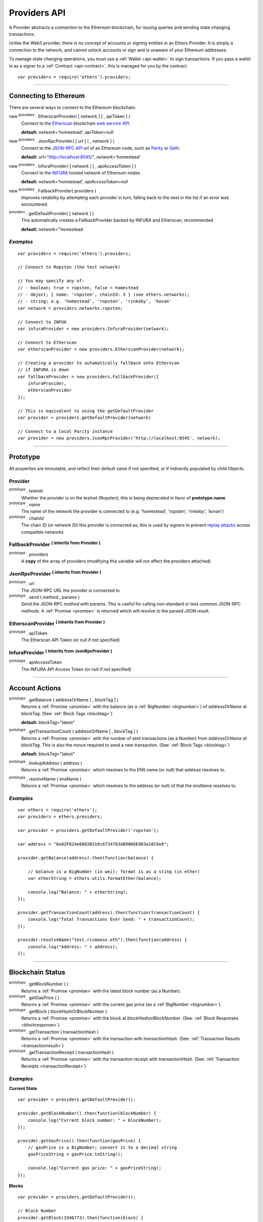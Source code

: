 .. _api-provider:

Providers API
*************

A Provider abstracts a connection to the Ethereum blockchain, for issuing queries
and sending state changing transactions.

Unlike the Web3 provider, there is no concept of accounts or signing entities in
an Ethers Provider. It is simply a connection to the network, and cannot unlock
accounts or sign and is unaware of your Ethereum addresses.

To manage state changing operations, you must use a :ref:`Wallet <api-wallet>`
to sign transactions. If you pass a wallet in as a signer to
a :ref:`Contract <api-contract>`, this is managed for you by the contract.

::

    var providers = require('ethers').providers;

-----

Connecting to Ethereum
======================

There are several ways to connect to the Ethereum blockchain:

new :sup:`providers` . EtherscanProvider( [ network ] [ , apiToken ] )
    Connect to the `Etherscan`_ blockchain `web service API`_.

    **default:** *network*\ ='homestead', *apiToken*\ =null

new :sup:`providers` . JsonRpcProvider( [ url ] [ , network ] )
    Connect to the `JSON-RPC API`_ *url* of an Ethereum node, such as `Parity`_ or `Geth`_.

    **default:** *url*\ ="http://localhost:8545/", *network*\ ='homestead'

new :sup:`providers` . InfuraProvider( [ network ] [ , apiAccessToken ] )
    Connect to the `INFURA`_ hosted network of Ethereum nodes.

    **default:** *network*\ ='homestead', *apiAccessToken*\ =null

new :sup:`providers` . FallbackProvider( providers )
    Improves reliability by attempting each provider in turn, falling back to the
    next in the list if an error was encountered.

:sup:`providers` . getDefaultProvider( [ network ] )
    This automatically creates a FallbackProvider backed by INFURA and Etherscan; recommended

    **default:** *network*\ =''homestead


*Examples*
----------

::

    var providers = require('ethers').providers;

    // Connect to Ropsten (the test network)

    // You may specify any of:
    // - boolean; true = ropsten, false = homestead
    // - object; { name: 'ropsten', chainId: 3 } (see ethers.networks);
    // - string; e.g. 'homestead', 'ropsten', 'rinkeby', 'kovan'
    var network = providers.networks.ropsten;

    // Connect to INFUA
    var infuraProvider = new providers.InfuraProvider(network);

    // Connect to Etherscan
    var etherscanProvider = new providers.EtherscanProvider(network);

    // Creating a provider to automatically fallback onto Etherscan
    // if INFURA is down
    var fallbackProvider = new providers.FallbackProvider([
        infuraProvider,
        etherscanProvider
    ]);

    // This is equivalent to using the getDefaultProvider
    var provider = providers.getDefaultProvider(network)

    // Connect to a local Parity instance
    var provider = new providers.JsonRpcProvider('http://localhost:8545', network);

-----

Prototype
=========

All properties are immutable, and reflect their default value if not specified, or if
indirectly populated by child Objects.

.. _provider:

Provider
--------

:sup:`prototype` . testnet
    Whether the provider is on the testnet (Ropsten); this is being deprecated in favor
    of **prototype.name**

:sup:`prototype` . name
    The name of the network the provider is connected to (e.g. 'homestead', 'ropsten', 'rinkeby', 'kovan')

:sup:`prototype` . chainId
    The chain ID (or network ID) this provider is connected as; this is used by
    signers to prevent `replay attacks`_ across compatible networks

FallbackProvider :sup:`( inherits from Provider )`
--------------------------------------------------

:sup:`prototype` . providers
    A **copy** of the array of providers (modifying this variable will not affect
    the providers attached)

JsonRpcProvider :sup:`( inherits from Provider )`
-------------------------------------------------

:sup:`prototype` . url
    The JSON-RPC URL the provider is connected to

:sup:`prototype` . send ( method , params )
    Send the JSON-RPC *method* with *params*. This is useful for calling
    non-standard or less common JSON-RPC methods. A :ref:`Promise <promise>` is
    returned which will resolve to the parsed JSON result.

EtherscanProvider :sup:`( inherits from Provider )`
---------------------------------------------------

:sup:`prototype` . apiToken
    The Etherscan API Token (or null if not specified)

InfuraProvider :sup:`( inherits from JsonRpcProvider )`
-------------------------------------------------------

:sup:`prototype` . apiAccessToken
    The INFURA API Access Token (or null if not specified)

-----

Account Actions
===============

:sup:`prototype` . getBalance ( addressOrName [ , blockTag ] )
    Returns a :ref:`Promise <promise>` with the balance (as a :ref:`BigNumber <bignumber>`) of
    *addressOrName* at *blockTag*. (See: :ref:`Block Tags <blocktag>`)

    **default:** *blockTag*\ ="latest"

:sup:`prototype` . getTransactionCount ( addressOrName [ , blockTag ] )
    Returns a :ref:`Promise <promise>` with the number of sent transactions (as a Number) from
    *addressOrName* at *blockTag*. This is also the nonce required to send a new
    transaction. (See: :ref:`Block Tags <blocktag>`)

    **default:** *blockTag*\ ="latest"

:sup:`prototype` . lookupAddress ( address )
    Returns a :ref:`Promise <promise>` which resolves to the ENS name (or null) that *address* resolves
    to.

:sup:`prototype` . resolveName ( ensName )
    Returns a :ref:`Promise <promise>` which resolves to the address (or null) of that the *ensName*
    resolves to.

*Examples*
----------

::

    var ethers = require('ethers');
    var providers = ethers.providers;
 
    var provider = providers.getDefaultProvider('ropsten');

    var address = "0x02F024e0882B310c6734703AB9066EdD3a10C6e0";

    provider.getBalance(address).then(function(balance) {

        // balance is a BigNumber (in wei); format is as a sting (in ether)
        var etherString = ethers.utils.formatEther(balance);

        console.log("Balance: " + etherString);
    });

    provider.getTransactionCount(address).then(function(transactionCount) {
        console.log("Total Transactions Ever Send: " + transactionCount);
    });

    provider.resolveName("test.ricmoose.eth").then(function(address) {
        console.log("Address: " + address);
    });

-----

Blockchain Status
=================

:sup:`prototype` . getBlockNumber ( )
    Returns a :ref:`Promise <promise>` with the latest block number (as a Number).

:sup:`prototype` . getGasPrice ( )
    Returns a :ref:`Promise <promise>` with the current gas price (as a :ref:`BigNumber <bignumber>`).

:sup:`prototype` . getBlock ( blockHashOrBlockNumber )
    Returns a :ref:`Promise <promise>` with the block at *blockHashorBlockNumber*. (See: :ref:`Block Responses <blockresponse>`)

:sup:`prototype` . getTransaction ( transactionHash )
    Returns a :ref:`Promise <promise>` with the transaction with *transactionHash*. (See: :ref:`Transaction Results <transactionresult>`)

:sup:`prototype` . getTransactionReceipt ( transactionHash )
    Returns a :ref:`Promise <promise>` with the transaction receipt with *transactionHash*.
    (See: :ref:`Transaction Receipts <transactionReceipt>`)

*Examples*
----------

**Current State**\ ::

    var provider = providers.getDefaultProvider();

    provider.getBlockNumber().then(function(blockNumber) {
        console.log("Current block number: " + blockNumber);
    });

    provider.getGasPrice().then(function(gasPrice) {
        // gasPrice is a BigNumber; convert it to a decimal string
        gasPriceString = gasPrice.toString();

        console.log("Current gas price: " + gasPriceString);
    });

**Blocks**\ ::

    var provider = providers.getDefaultProvider();

    // Block Number
    provider.getBlock(3346773).then(function(block) {
        console.log(block);
    });

    // Block Hash
    var blockHash = "0x7a1d0b010393c8d850200d0ec1e27c0c8a295366247b1bd6124d496cf59182ad";
    provider.getBlock(blockHash).then(function(block) {
        console.log(block);
    });

**Transactions**\ ::

    var provider = providers.getDefaultProvider();

    var transactionHash = "0x7baea23e7d77bff455d94f0c81916f938c398252fb62fce2cdb43643134ce4ed";

    provider.getTransaction(transactionHash).then(function(transaction) {
        console.log(transaction);
    });

    provider.getTransactionReceipt(transactionHash).then(function(transactionReceipt) {
        console.log(transactionReceipt);
    });

-----

Ethereum Name Resolution
========================

The Ethereum Naming Service (ENS) allows easy to remember and use names to be
assigned to Ethereum addresses. Any provider operation which takes an address
may also take an ENS name.

It is often useful to resolve a name entered by a user or perform a reverse lookup
of an address to get a more human readbale name.

**Resolving Names**\ ::

    var providers = require('ethers').providers;
    var provider = providers.getDefaultProvider();
    provider.resolveName('registrar.firefly.eth').then(function(address) {
        console.log(address);
        // '0x6fC21092DA55B392b045eD78F4732bff3C580e2c'
    });

**Looking up Addresses**\ ::

    provider.lookupAddress('0x6fC21092DA55B392b045eD78F4732bff3C580e2c').then(function(name) {
        console.log(name);
        // 'registrar.firefly.eth'
    });

-----

Contract Execution
==================

These are relatively low-level calls. The :ref:`Contracts API <api-contract>` should
usually be used instead.

:sup:`prototype` . call ( transaction )
    Send the **read-only** (constant) *transaction* to a single Ethereum node and
    return a :ref:`Promise <promise>` with the result (as a :ref:`hex string <hexstring>`) of executing it.
    (See :ref:`Transaction Requests <transactionrequest>`)

    This is free, since it does not change any state on the blockchain.

:sup:`prototype` . estimateGas ( transaction )
    Send a *transaction* to a single Ethereum node and return a :ref:`Promise <promise>` with the
    estimated amount of gas required (as a :ref:`BigNumber <bignumber>`) to send it.
    (See :ref:`Transaction Requests <transactionrequest>`)

    This is free, but only an estimate. Providing too little gas will result in a
    transaction being rejected (while still consuming all provided gas).

:sup:`prototype` . sendTransaction ( signedTransaction )
    Send the *signedTransaction* to the **entire** Ethereum network and returns a :ref:`Promise <promise>`
    with the transaction hash.

    **This will consume gas** from the account that signed the transaction.


*Examples*
----------

**Call (Constant) Functions** ::

    var ethers = require('ethers');
    var provider = ethers.providers.getDefaultProvider();
    
    // setup a transaction to call the CryptoKitties.symbol() function
    // CryptoKitties contract address
    var address = "0x06012c8cf97BEaD5deAe237070F9587f8E7A266d"; 
    // first 8 nibbles of the hash of symbol()
    var data = ethers.utils.id('symbol()').substring(0,10);
    var transaction = {
        to: address, 
        data: data   
    }
    
    provider.call(transaction).then(function(result) {
        console.log(result);
        // '0x000000000000000000000000000000000000000000000000000000000000002'+
        // '00000000000000000000000000000000000000000000000000000000000000002'+
        // '434b000000000000000000000000000000000000000000000000000000000000'
    });

**sendTransaction** :: 

    var ethers = require('ethers');
    var privateKey = '0x0123456789012345678901234567890123456789012345678901234567890123';
    var wallet = new ethers.Wallet(privateKey);
    wallet.provider = ethers.providers.getDefaultProvider('ropsten');
    
    var transaction = {
        to: "0x88a5C2d9919e46F883EB62F7b8Dd9d0CC45bc290",
        value: ethers.utils.parseEther("0.1") 
    };
    
    var estimateGasPromise = wallet.estimateGas(transaction);
    
    estimateGasPromise.then(function(gasEstimate) {
        console.log(gasEstimate.toString());
        transaction.gasLimit = gasEstimate;
    
    
        // Send the transaction
        var sendTransactionPromise = wallet.sendTransaction(transaction);
    
        sendTransactionPromise.then(function(transactionHash) {
           console.log(transactionHash);
        });
    });

-----

Contract State
==============

:sup:`prototype` . getCode ( addressOrName )
    Returns a :ref:`Promise <promise>` with the bytecode (as a :ref:`hex string <hexstring>`)
    at  *addressOrName*.

:sup:`prototype` . getStorageAt ( addressOrName , position [ , blockTag ] )
    Returns a :ref:`Promise <promise>` with the value (as a :ref:`hex string <hexstring>`) at
    *addressOrName* in *position* at *blockTag*. (See :ref:`Block Tags <blocktag>`)

    default: *blockTag*\ = "latest"

:sup:`prototype` . getLogs ( filter )
    Returns a :ref:`Promise <promise>` with an array (possibly empty) of the logs that
    match the *filter*. (See :ref:`Filters <filter>`)

*Examples*
----------

**getCode** :: 

    var ethers = require('ethers');
    var provider = ethers.providers.getDefaultProvider();
    
    var contractAddress = '0x6fC21092DA55B392b045eD78F4732bff3C580e2c';
    var contractEnsName = 'registrar.firefly.eth';
    var codePromise = provider.getCode(contractEnsName);
    codePromise.then(function(result){
       console.log('getCode by ENS name:');
       console.log(result);
    });
    
    var codeByAddressPromise = provider.getCode(contractAddress);
    codeByAddressPromise.then(function(result){
       console.log('getCode by contract address:');
       console.log(result);
    });


**getStorageAt** :: 


    var ethers = require('ethers');
    var provider = ethers.providers.getDefaultProvider();
    
    var contractEnsName = 'registrar.firefly.eth';
    var storagePromise = provider.getStorageAt(contractEnsName, 0);
    storagePromise.then(function(result){
       console.log(result);
    });

**getLogs** :: 


    var ethers = require('ethers');
    var provider = ethers.providers.getDefaultProvider();
    
    var cryptoKittiesContractAddress = '0x06012c8cf97BEaD5deAe237070F9587f8E7A266d';
    var topic = '0x241ea03ca20251805084d27d4440371c34a0b85ff108f6bb5611248f73818b80';
    var filter = {
       fromBlock: 5044502,
       address: cryptoKittiesContractAddress,
       topics: [ topic ]
    }
    var filterPromise = provider.getLogs(filter);
    filterPromise.then(function(result){
       console.log(result);
    });




-----

Events
======

These methods allow management of callbacks on certain events on the blockchain
and contracts. They are largely based on the `EventEmitter API`_.

:sup:`prototype` . on ( eventType , callback )
    Register a callback for any future *eventType*; see below for callback parameters

:sup:`prototype` . once ( eventType , callback)
    Register a callback for the next (and only next) *eventType*; see below for callback parameters

:sup:`prototype` . removeListener ( eventType , callback )
    Unregister the *callback* for *eventType*; if the same callback is registered
    more than once, only the first registered instance is removed

:sup:`prototype` . removeAllListeners ( eventType )
    Unregister all callbacks for *eventType*

:sup:`prototype` . listenerCount ( [ eventType ] )
    Return the number of callbacks registered for *eventType*, or if ommitted, the
    total number of callbacks registered

:sup:`prototype` . resetEventsBlock ( blockNumber )
    Begin scanning for events from *blockNumber*. By default, events begin at the
    block number that the provider began polling at.

Event Types
-----------

"block"
    Whenever a new block is mined

    ``callback( blockNumber )``

any address
    When the balance of the coresposding address changes

    ``callback( balance )``

any transaction hash
    When the coresponding transaction is mined; also see
    :ref:`Waiting for Transactions <waitForTransaction>`

    ``callback( transaction )``

an array of topics
    When any of the topics are triggered in a block's logs; when using the
    :ref:`Contract API <api-contract>`, this is automatically handled;

    ``callback( log )``

.. _waitForTransaction:

Waiting for Transactions
------------------------

:sup:`prototype` . waitForTransaction ( transachtionHash [ , timeout ] )
    Return a :ref:`Promise <promise>` which returns the transaction once *transactionHash* is
    mined, with an optional *timeout* (in milliseconds)

*Examples*
----------

::

    // Get notified on every new block
    provider.on('block', function(blockNumber) {
        console.log('New Block: ' + blockNumber);
    });

    // Get notified on account balance change
    provider.on('0x46Fa84b9355dB0708b6A57cd6ac222950478Be1d', function(balance) {
        console.log('New Balance: ' + balance);
    });

    // Get notified when a transaction is mined
    provider.once(transactionHash, function(transaction) {
        console.log('Transaction Minded: ' + transaction.hash);
        console.log(transaction);
    );

    // OR equivalently the waitForTransaction() returns a Promise

    provider.waitForTransaction(transactionHash).then(function(transaction) {
        console.log('Transaction Minded: ' + transaction.hash);
        console.log(transaction);
    });


    // Get notified when a contract event is logged
    var eventTopic = '0xddf252ad1be2c89b69c2b068fc378daa952ba7f163c4a11628f55a4df523b3ef';
    provider.on([ eventTopic ], function(log) {
        console.log('Event Log');
        console.log(log);
    });

-----

Objects
=======

.. _blocktag:

Block Tag
---------

A block tag is used to uniquely identify a block's position in the blockchain:

a Number or :ref:`hex string <hexstring>`:
    Each block has a block number (eg. ``42`` or ``"0x2a``.

"latest":
    The most recently mined block.

"pending":
    The block that is currently being mined.

.. _blockresponse:

Block Responses
---------------

::

    {
        parentHash: "0x3d8182d27303d92a2c9efd294a36dac878e1a9f7cb0964fa0f789fa96b5d0667",
        hash: "0x7f20ef60e9f91896b7ebb0962a18b8defb5e9074e62e1b6cde992648fe78794b",
        number: 3346463,

        difficulty: 183765779077962,
        timestamp: 1489440489,
        nonce: "0x17060cb000d2c714",
        extraData: "0x65746865726d696e65202d20555331",

        gasLimit: utils.bigNumberify("3993225"),
        gasUsed: utils.bigNuberify("3254236"),

        miner: "0xEA674fdDe714fd979de3EdF0F56AA9716B898ec8",
        transactions: [
            "0x125d2b846de85c4c74eafb6f1b49fdb2326e22400ae223d96a8a0b26ccb2a513",
            "0x948d6e8f6f8a4d30c0bd527becbe24d15b1aba796f9a9a09a758b622145fd963",
            ... [ 49 more transaction hashes ] ...
            "0xbd141969b164ed70388f95d780864210e045e7db83e71f171ab851b2fba6b730"
        ]
    }

.. _transactionrequest:

Transaction Requests
--------------------

Any property which accepts a number may also be specified as a :ref:`BigNumber <bignumber>`
or :ref:`hex string <hexstring>`.

::

    // Example:
    {
        // Required unless deploying a contract (in which case omit)
        to: addressOrName,  // the target address or ENS name

        // These are optional/meaningless for call and estimateGas
        nonce: 0,           // the transaction nonce
        gasLimit: 0,        // the maximum gas this transaction may spend
        gasPrice: 0,        // the price (in wei) per unit of gas

        // These are always optional (but for call, data is usually specified)
        data: "0x",         // extra data for the transaction, or input for call
        value: 0,           // the amount (in wei) this transaction is sending
        chainId: 3          // the network ID; usually added by a signer
    }


.. _transactionresult:

Transaction Results
-------------------

::

    // Example:
    {
        // Only available for mined transactions
        blockHash: "0x7f20ef60e9f91896b7ebb0962a18b8defb5e9074e62e1b6cde992648fe78794b",
        blockNumber: 3346463,
        transactionIndex: 51,

        // Exactly one of these will be present (send vs. deploy contract)
        creates: null,
        to: "0xc149Be1bcDFa69a94384b46A1F91350E5f81c1AB",

        // The transaction hash
        hash: "0xf517872f3c466c2e1520e35ad943d833fdca5a6739cfea9e686c4c1b3ab1022e",

        // See above (Transaction Requests) for these explained
        data: "0x",
        from: "0xEA674fdDe714fd979de3EdF0F56AA9716B898ec8",
        gasLimit: utils.bigNumberify("90000"),
        gasPrice: utils.bigNumberify("21488430592"),
        nonce: 0,
        value: utils.parseEther(1.0017071732629267),

        // The network ID (or chain ID); 0 indicates replay-attack vulnerable
        // (eg. 1 = Homestead mainnet, 3 = Ropsten testnet)
        networkId: 1,

        // The signature of the transaction
        r: "0x5b13ef45ce3faf69d1f40f9d15b0070cc9e2c92f3df79ad46d5b3226d7f3d1e8",
        s: "0x535236e497c59e3fba93b78e124305c7c9b20db0f8531b015066725e4bb31de6",
        v: 37,

        // The raw transaction
        raw: "0xf87083154262850500cf6e0083015f9094c149be1bcdfa69a94384b46a1f913" +
               "50e5f81c1ab880de6c75de74c236c8025a05b13ef45ce3faf69d1f40f9d15b0" +
               "070cc9e2c92f3df79ad46d5b3226d7f3d1e8a0535236e497c59e3fba93b78e1" +
               "24305c7c9b20db0f8531b015066725e4bb31de6"
    }

.. _transactionReceipt:

Transaction Receipts
--------------------

::

    // Example
    {
        transactionHash: "0x7dec07531aae8178e9d0b0abbd317ac3bb6e8e0fd37c2733b4e0d382ba34c5d2",

        // The block this transaction was mined into
        blockHash: "0xca1d4d9c4ac0b903a64cf3ae3be55cc31f25f81bf29933dd23c13e51c3711840",
        blockNumber: 3346629,

        // The index into this block of the transaction
        transactionIndex: 1,

        // The address of the contract (if one was created)
        contractAddress: null,

        // Gas
        cumulativeGasUsed: utils.bigNumberify("42000"),
        gasUsed: utils.bigNumberify("21000"),

        // Logs
        log: [ ],
        logsBloom: "0x00" ... [ 256 bytes of 0 ] ... "00",

        // State root
        root: "0x8a27e1f7d3e92ae1a01db5cce3e4718e04954a34e9b17c1942011a5f3a942bf4",
    }

.. _filter:

Filters
-------

Filtering on topics supports a `somewhat complicated`_ specification, however,
for the vast majority of filters, a single topic is usually sufficient (see the example below).

The *EtherscanProvider* only supports a single topic.

::

    // Example
    {
        // Optional; The range of blocks to limit querying (See: Block Tags above)
        fromBlock: "latest",
        toBlock: "latest",

        // Optional; An address (or ENS name) to filter by
        address: addressOrName,

        // Optional; A (possibly nested) list of topics
        topics: [ topic1 ]
    }

-----

Provider Specific Extra API Calls
=================================

:sup:`EtherscanProvider` . getEtherPrice()
    Returns a :ref:`Promise <promise>` with the price of ether in USD.

*Examples*
----------

::

    var ethers = require('ethers');
    var provider = new ethers.providers.EtherscanProvider();

    provider.getEtherPrice().then(function(price) {
        console.log("Ether price in USD: " + price);
    });

-----

.. _Etherscan: https://etherscan.io/apis
.. _web service API: https://etherscan.io/apis
.. _INFURA: https://infura.io
.. _Parity: https://ethcore.io/parity.html
.. _Geth: https://geth.ethereum.org
.. _JSON-RPC API: https://github.com/ethereum/wiki/wiki/JSON-RPC
.. _EventEmitter API: https://nodejs.org/dist/latest-v6.x/docs/api/events.html
.. _replay attacks: https://github.com/ethereum/EIPs/issues/155
.. _somewhat complicated: https://github.com/ethereum/wiki/wiki/JSON-RPC#a-note-on-specifying-topic-filters

.. EOF
